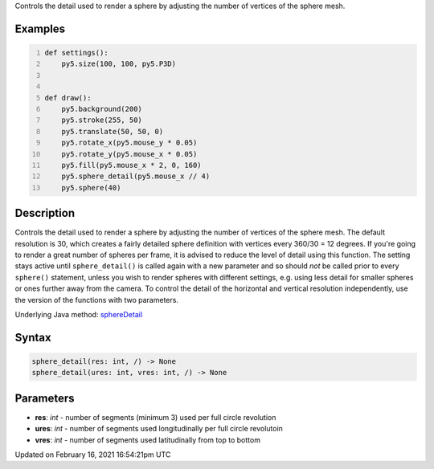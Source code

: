 .. title: sphere_detail()
.. slug: sphere_detail
.. date: 2021-02-16 16:54:21 UTC+00:00
.. tags:
.. category:
.. link:
.. description: py5 sphere_detail() documentation
.. type: text

Controls the detail used to render a sphere by adjusting the number of vertices of the sphere mesh.

Examples
========

.. raw:: html

    <div class="example-table">

.. raw:: html

    <div class="example-row"><div class="example-cell-image">

.. raw:: html

    </div><div class="example-cell-code">

.. code:: python
    :number-lines:

    def settings():
        py5.size(100, 100, py5.P3D)


    def draw():
        py5.background(200)
        py5.stroke(255, 50)
        py5.translate(50, 50, 0)
        py5.rotate_x(py5.mouse_y * 0.05)
        py5.rotate_y(py5.mouse_x * 0.05)
        py5.fill(py5.mouse_x * 2, 0, 160)
        py5.sphere_detail(py5.mouse_x // 4)
        py5.sphere(40)

.. raw:: html

    </div></div>

.. raw:: html

    </div>

Description
===========

Controls the detail used to render a sphere by adjusting the number of vertices of the sphere mesh. The default resolution is 30, which creates a fairly detailed sphere definition with vertices every 360/30 = 12 degrees. If you're going to render a great number of spheres per frame, it is advised to reduce the level of detail using this function. The setting stays active until ``sphere_detail()`` is called again with a new parameter and so should *not* be called prior to every ``sphere()`` statement, unless you wish to render spheres with different settings, e.g. using less detail for smaller spheres or ones further away from the camera. To control the detail of the horizontal and vertical resolution independently, use the version of the functions with two parameters.

Underlying Java method: `sphereDetail <https://processing.org/reference/sphereDetail_.html>`_

Syntax
======

.. code:: python

    sphere_detail(res: int, /) -> None
    sphere_detail(ures: int, vres: int, /) -> None

Parameters
==========

* **res**: `int` - number of segments (minimum 3) used per full circle revolution
* **ures**: `int` - number of segments used longitudinally per full circle revolutoin
* **vres**: `int` - number of segments used latitudinally from top to bottom


Updated on February 16, 2021 16:54:21pm UTC

